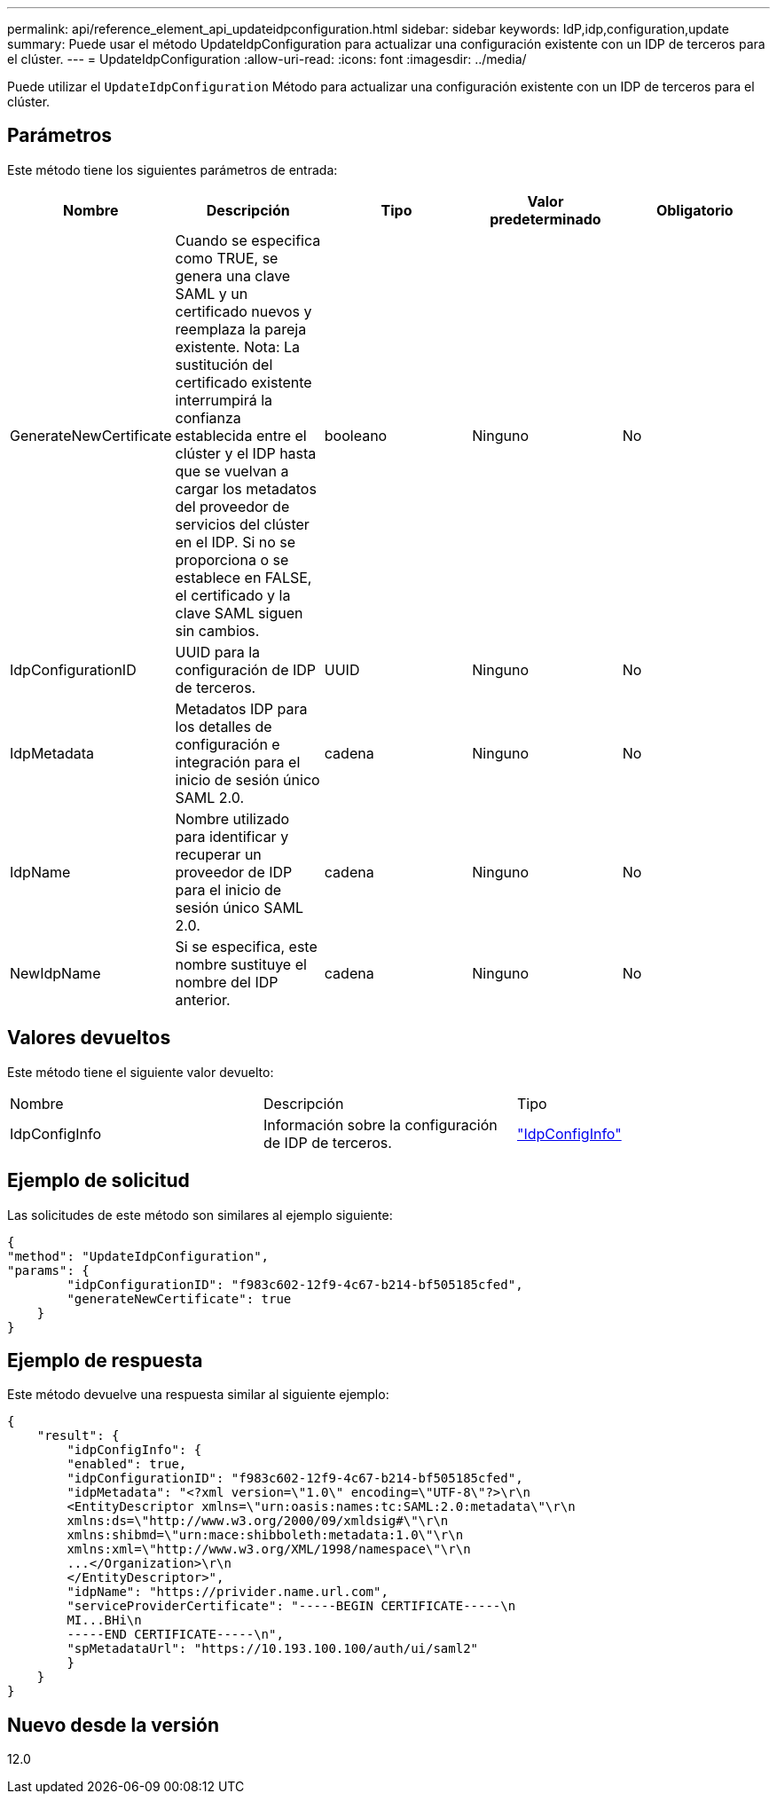 ---
permalink: api/reference_element_api_updateidpconfiguration.html 
sidebar: sidebar 
keywords: IdP,idp,configuration,update 
summary: Puede usar el método UpdateIdpConfiguration para actualizar una configuración existente con un IDP de terceros para el clúster. 
---
= UpdateIdpConfiguration
:allow-uri-read: 
:icons: font
:imagesdir: ../media/


[role="lead"]
Puede utilizar el `UpdateIdpConfiguration` Método para actualizar una configuración existente con un IDP de terceros para el clúster.



== Parámetros

Este método tiene los siguientes parámetros de entrada:

|===
| Nombre | Descripción | Tipo | Valor predeterminado | Obligatorio 


 a| 
GenerateNewCertificate
 a| 
Cuando se especifica como TRUE, se genera una clave SAML y un certificado nuevos y reemplaza la pareja existente. Nota: La sustitución del certificado existente interrumpirá la confianza establecida entre el clúster y el IDP hasta que se vuelvan a cargar los metadatos del proveedor de servicios del clúster en el IDP. Si no se proporciona o se establece en FALSE, el certificado y la clave SAML siguen sin cambios.
 a| 
booleano
 a| 
Ninguno
 a| 
No



 a| 
IdpConfigurationID
 a| 
UUID para la configuración de IDP de terceros.
 a| 
UUID
 a| 
Ninguno
 a| 
No



 a| 
IdpMetadata
 a| 
Metadatos IDP para los detalles de configuración e integración para el inicio de sesión único SAML 2.0.
 a| 
cadena
 a| 
Ninguno
 a| 
No



 a| 
IdpName
 a| 
Nombre utilizado para identificar y recuperar un proveedor de IDP para el inicio de sesión único SAML 2.0.
 a| 
cadena
 a| 
Ninguno
 a| 
No



 a| 
NewIdpName
 a| 
Si se especifica, este nombre sustituye el nombre del IDP anterior.
 a| 
cadena
 a| 
Ninguno
 a| 
No

|===


== Valores devueltos

Este método tiene el siguiente valor devuelto:

|===


| Nombre | Descripción | Tipo 


 a| 
IdpConfigInfo
 a| 
Información sobre la configuración de IDP de terceros.
 a| 
link:reference_element_api_idpconfiginfo.html["IdpConfigInfo"]

|===


== Ejemplo de solicitud

Las solicitudes de este método son similares al ejemplo siguiente:

[listing]
----
{
"method": "UpdateIdpConfiguration",
"params": {
        "idpConfigurationID": "f983c602-12f9-4c67-b214-bf505185cfed",
        "generateNewCertificate": true
    }
}
----


== Ejemplo de respuesta

Este método devuelve una respuesta similar al siguiente ejemplo:

[listing]
----
{
    "result": {
        "idpConfigInfo": {
        "enabled": true,
        "idpConfigurationID": "f983c602-12f9-4c67-b214-bf505185cfed",
        "idpMetadata": "<?xml version=\"1.0\" encoding=\"UTF-8\"?>\r\n
        <EntityDescriptor xmlns=\"urn:oasis:names:tc:SAML:2.0:metadata\"\r\n
        xmlns:ds=\"http://www.w3.org/2000/09/xmldsig#\"\r\n
        xmlns:shibmd=\"urn:mace:shibboleth:metadata:1.0\"\r\n
        xmlns:xml=\"http://www.w3.org/XML/1998/namespace\"\r\n
        ...</Organization>\r\n
        </EntityDescriptor>",
        "idpName": "https://privider.name.url.com",
        "serviceProviderCertificate": "-----BEGIN CERTIFICATE-----\n
        MI...BHi\n
        -----END CERTIFICATE-----\n",
        "spMetadataUrl": "https://10.193.100.100/auth/ui/saml2"
        }
    }
}
----


== Nuevo desde la versión

12.0
